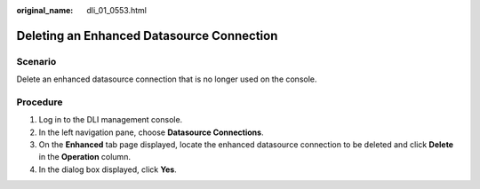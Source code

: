 :original_name: dli_01_0553.html

.. _dli_01_0553:

Deleting an Enhanced Datasource Connection
==========================================

Scenario
--------

Delete an enhanced datasource connection that is no longer used on the console.

Procedure
---------

#. Log in to the DLI management console.
#. In the left navigation pane, choose **Datasource Connections**.
#. On the **Enhanced** tab page displayed, locate the enhanced datasource connection to be deleted and click **Delete** in the **Operation** column.
#. In the dialog box displayed, click **Yes**.

